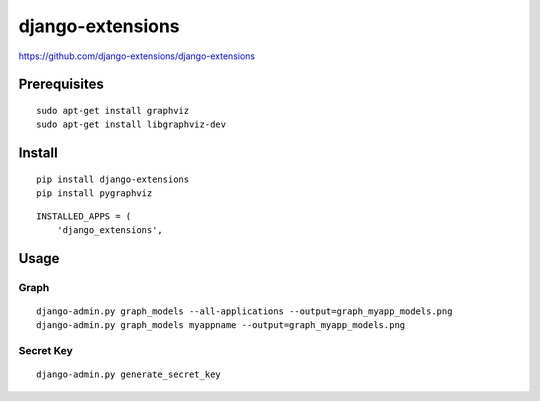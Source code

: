 django-extensions
*****************

.. highlight:: python

https://github.com/django-extensions/django-extensions

Prerequisites
=============

::

  sudo apt-get install graphviz
  sudo apt-get install libgraphviz-dev

Install
=======

::

  pip install django-extensions
  pip install pygraphviz

::

  INSTALLED_APPS = (
      'django_extensions',

Usage
=====

Graph
-----

::

  django-admin.py graph_models --all-applications --output=graph_myapp_models.png
  django-admin.py graph_models myappname --output=graph_myapp_models.png

Secret Key
----------

::

  django-admin.py generate_secret_key
